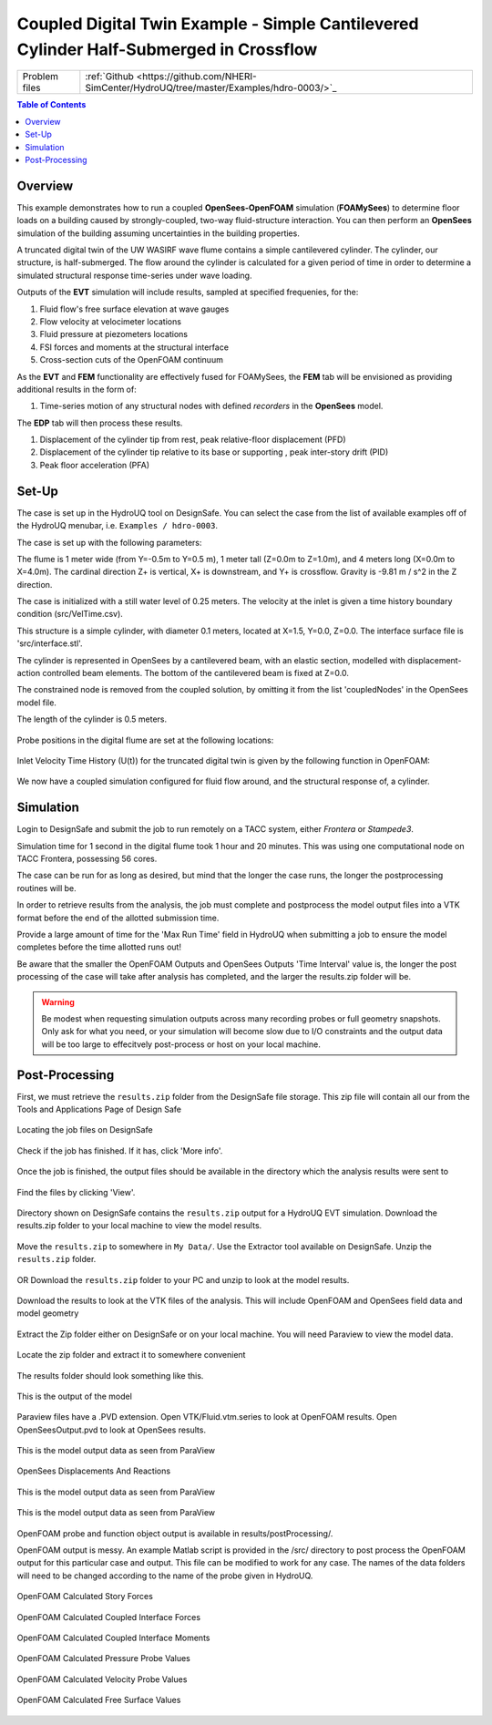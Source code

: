 .. _hdro-0003:

=======================================================================================
Coupled Digital Twin Example - Simple Cantilevered Cylinder Half-Submerged in Crossflow
=======================================================================================

+---------------+------------------------------------------------------------------------------------------------------+
| Problem files | :ref:`Github <https://github.com/NHERI-SimCenter/HydroUQ/tree/master/Examples/hdro-0003/>`_          |
+---------------+------------------------------------------------------------------------------------------------------+


.. contents:: Table of Contents
   :local:
   :backlinks: none

.. _hdro-0003-overview:

Overview
--------

This example demonstrates how to run a coupled **OpenSees-OpenFOAM** simulation (**FOAMySees**) to determine floor loads on a building caused by strongly-coupled, two-way fluid-structure interaction. 
You can then perform an **OpenSees** simulation of the building assuming uncertainties in the building properties. 

A truncated digital twin of the UW WASIRF wave flume contains a simple cantilevered cylinder. The cylinder, our structure, is half-submerged. The flow around the cylinder is calculated for a given period of time in order to determine a simulated structural response time-series under wave loading. 

Outputs of the **EVT** simulation will include results, sampled at specified frequenies, for the:

#. Fluid flow's free surface elevation at wave gauges
#. Flow velocity at velocimeter locations
#. Fluid pressure at piezometers locations
#. FSI forces and moments at the structural interface 
#. Cross-section cuts of the OpenFOAM continuum

As the **EVT** and **FEM** functionality are effectively fused for FOAMySees, the **FEM** tab will be envisioned as providing additional results in the form of:

#. Time-series motion of any structural nodes with defined *recorders* in the **OpenSees** model.

The **EDP** tab will then process these results.

#. Displacement of the cylinder tip from rest, peak relative-floor displacement (PFD)
#. Displacement of the cylinder tip relative to its base or supporting , peak inter-story drift (PID)
#. Peak floor acceleration (PFA)


.. _hdro-0003-setup:

Set-Up
------

The case is set up in the HydroUQ tool on DesignSafe.  You can select the case from the list of available examples off of the HydroUQ menubar, i.e. ``Examples / hdro-0003``.

The case is set up with the following parameters:

The flume is 1 meter wide (from Y=-0.5m to Y=0.5 m), 1 meter tall (Z=0.0m to Z=1.0m), and 4 meters long (X=0.0m to X=4.0m). The cardinal direction Z+ is vertical, X+ is downstream, and Y+ is crossflow. Gravity is -9.81 m / s^2 in the Z direction.

The case is initialized with a still water level of 0.25 meters. The velocity at the inlet is given a time history boundary condition (src/VelTime.csv). 

This structure is a simple cylinder, with diameter 0.1 meters, located at X=1.5, Y=0.0, Z=0.0. The interface surface file is 'src/interface.stl'. 

The cylinder is represented in OpenSees by a cantilevered beam, with an elastic section, modelled with displacement-action controlled beam elements. The bottom of the cantilevered beam is fixed at Z=0.0.

The constrained node is removed from the coupled solution, by omitting it from the list 'coupledNodes' in the OpenSees model file. 

The length of the cylinder is 0.5 meters. 


.. figure:: figures/hdro-0003 example.png
   :align: center
   :width: 600
   :figclass: align-center
    

Probe positions in the digital flume are set at the following locations:
	
.. figure:: figures/hdro-0003 example probeLoc.png
   :align: center
   :width: 600
   :figclass: align-center
    

Inlet Velocity Time History (U(t)) for the truncated digital twin is given by the following function in OpenFOAM:

.. figure:: figures/inletVTH.png
   :align: center
   :width: 600
   :figclass: align-center
    

We now have a coupled simulation configured for fluid flow around, and the structural response of, a cylinder. 


.. _hdro-0003-simulation:

Simulation
----------

Login to DesignSafe and submit the job to run remotely on a TACC system, either *Frontera* or *Stampede3*.


Simulation time for 1 second in the digital flume took 1 hour and 20 minutes. This was using one computational node on TACC Frontera, possessing 56 cores.

The case can be run for as long as desired, but mind that the longer the case runs, the longer the postprocessing routines will be.

In order to retrieve results from the analysis, the job must complete and postprocess the model output files into a VTK format before the end of the allotted submission time. 

Provide a large amount of time for the 'Max Run Time' field in HydroUQ when submitting a job to ensure the model completes before the time allotted runs out!

Be aware that the smaller the OpenFOAM Outputs and OpenSees Outputs 'Time Interval' value is, the longer the post processing of the case will take after analysis has completed, and the larger the results.zip folder will be. 

.. warning:: 
   Be modest when requesting simulation outputs across many recording probes or full geometry snapshots. 
   Only ask for what you need, or your simulation will become slow due to I/O constraints and the output data will be too large to effecitvely post-process or host on your local machine.


.. _hdro-0003-postprocessing:

Post-Processing
---------------

First, we must retrieve the ``results.zip`` folder from the DesignSafe file storage. This zip file will contain all our    from the Tools and Applications Page of Design Safe

.. figure:: figures/DSToolsAndAppsJobsStatus.PNG
   :align: center
   :width: 600
   :figclass: align-center
   
   Locating the job files on DesignSafe

Check if the job has finished. If it has, click 'More info'.  

.. figure:: figures/DSToolsAndAppsJobsStatusFinished.PNG
   :align: center
   :width: 600
   :figclass: align-center
   
   Once the job is finished, the output files should be available in the directory which the analysis results were sent to

Find the files by clicking 'View'. 
	
.. figure:: figures/DSToolsAndAppsJobsStatusViewFiles.PNG
   :align: center
   :width: 600
   :figclass: align-center
   
   Directory shown on DesignSafe contains the ``results.zip`` output for a HydroUQ EVT simulation. Download the results.zip folder to your local machine to view the model results.
	

Move the ``results.zip`` to somewhere in ``My Data/``. Use the Extractor tool available on DesignSafe.  Unzip the ``results.zip`` folder. 

.. figure:: figures/extractonDS.PNG
   :align: center
   :width: 600
   :figclass: align-center
    
	
OR Download the ``results.zip`` folder to your PC and unzip to look at the model results. 

.. figure:: figures/downloadResults.PNG
   :align: center
   :width: 600
   :figclass: align-center
   
   Download the results to look at the VTK files of the analysis. This will include OpenFOAM and OpenSees field data and model geometry

Extract the Zip folder either on DesignSafe or on your local machine. You will need Paraview to view the model data.

.. figure:: figures/resultsZip.png
   :align: center
   :width: 600
   :figclass: align-center
   
   Locate the zip folder and extract it to somewhere convenient
	
The results folder should look something like this. 
	
.. figure:: figures/results.png
   :align: center
   :width: 600
   :figclass: align-center
   
   This is the output of the model
	
Paraview files have a .PVD extension. Open VTK/Fluid.vtm.series to look at OpenFOAM results.
Open OpenSeesOutput.pvd to look at OpenSees results.

.. figure:: figures/Paraview.PNG
   :align: center
   :width: 600
   :figclass: align-center
   
   This is the model output data as seen from ParaView

OpenSees Displacements And Reactions 


.. figure:: figures/TipDisplacement.png
   :align: center
   :width: 600
   :figclass: align-center
   
   This is the model output data as seen from ParaView

.. figure:: figures/ReactionForces.png
   :align: center
   :width: 600
   :figclass: align-center
   
   This is the model output data as seen from ParaView


OpenFOAM probe and function object output is available in results/postProcessing/.

OpenFOAM output is messy. An example Matlab script is provided in the /src/ directory to post process the OpenFOAM output for this particular case and output. 
This file can be modified to work for any case. The names of the data folders will need to be changed according to the name of the probe given in HydroUQ.

.. figure:: figures/MatlabScriptCopyToLocation.PNG
   :align: center
   :width: 600
   :figclass: align-center
    In the /src/ folder in the hrdo-0003 folder, an example matlab script is provided to look at time history data of the output probes	
	
	
OpenFOAM Calculated Story Forces

.. figure:: figures/storyForces.png
   :align: center
   :width: 600
   :figclass: align-center
    Story Forces	
	
OpenFOAM Calculated Coupled Interface Forces

.. figure:: figures/Forces.png
   :align: center
   :width: 600
   :figclass: align-center
    Forces
 
OpenFOAM Calculated Coupled Interface Moments
 
.. figure:: figures/Moments.png
   :align: center
   :width: 600
   :figclass: align-center
    Moments

OpenFOAM Calculated Pressure Probe Values

.. figure:: figures/Pressures.png
   :align: center
   :width: 600
   :figclass: align-center
    Pressures

OpenFOAM Calculated Velocity Probe Values

.. figure:: figures/Velocities.png
   :align: center
   :width: 600
   :figclass: align-center
    Velocities


OpenFOAM Calculated Free Surface Values 

.. figure:: figures/WaveGauges.png
   :align: center
   :width: 600
   :figclass: align-center
    Wave Gauges




